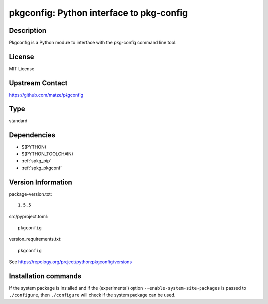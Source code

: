 .. _spkg_pkgconfig:

pkgconfig: Python interface to pkg-config
=========================================

Description
-----------

Pkgconfig is a Python module to interface with the pkg-config command
line tool.

License
-------

MIT License


Upstream Contact
----------------

https://github.com/matze/pkgconfig


Type
----

standard


Dependencies
------------

- $(PYTHON)
- $(PYTHON_TOOLCHAIN)
- :ref:`spkg_pip`
- :ref:`spkg_pkgconf`

Version Information
-------------------

package-version.txt::

    1.5.5

src/pyproject.toml::

    pkgconfig

version_requirements.txt::

    pkgconfig

See https://repology.org/project/python:pkgconfig/versions

Installation commands
---------------------

.. tab:: PyPI:

   .. CODE-BLOCK:: bash

       $ pip install pkgconfig

.. tab:: Sage distribution:

   .. CODE-BLOCK:: bash

       $ sage -i pkgconfig

.. tab:: Arch Linux:

   .. CODE-BLOCK:: bash

       $ sudo pacman -S python-pkgconfig

.. tab:: conda-forge:

   .. CODE-BLOCK:: bash

       $ conda install pkgconfig

.. tab:: Debian/Ubuntu:

   .. CODE-BLOCK:: bash

       $ sudo apt-get install python3-pkgconfig

.. tab:: Fedora/Redhat/CentOS:

   .. CODE-BLOCK:: bash

       $ sudo dnf install python3-pkgconfig

.. tab:: FreeBSD:

   .. CODE-BLOCK:: bash

       $ sudo pkg install devel/py-pkgconfig

.. tab:: Gentoo Linux:

   .. CODE-BLOCK:: bash

       $ sudo emerge dev-python/pkgconfig

.. tab:: MacPorts:

   .. CODE-BLOCK:: bash

       $ sudo port install py-pkgconfig

.. tab:: openSUSE:

   .. CODE-BLOCK:: bash

       $ sudo zypper install pkg-config

.. tab:: Void Linux:

   .. CODE-BLOCK:: bash

       $ sudo xbps-install python3-pkgconfig


If the system package is installed and if the (experimental) option
``--enable-system-site-packages`` is passed to ``./configure``, then 
``./configure`` will check if the system package can be used.
